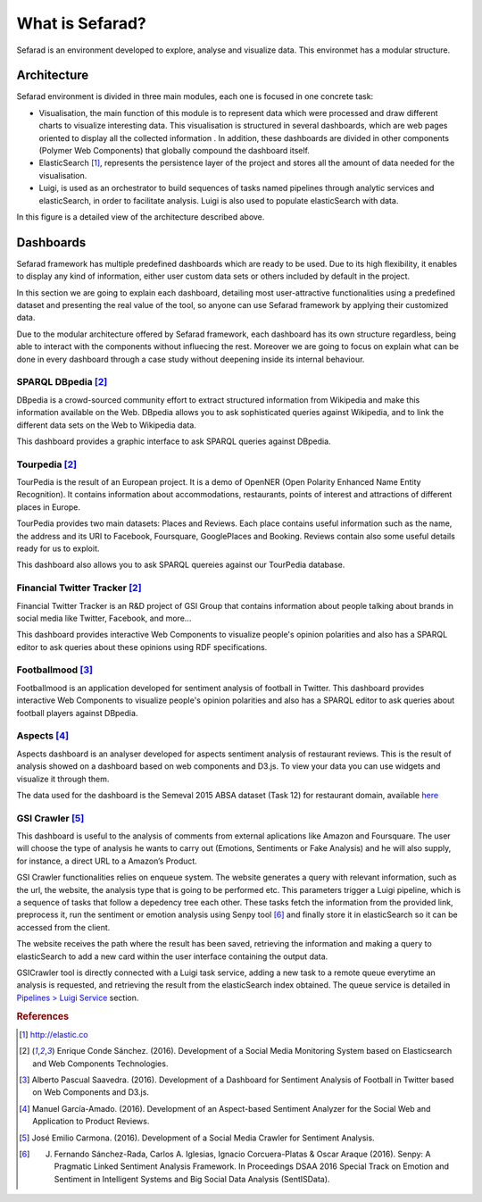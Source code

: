 What is Sefarad?
----------------

Sefarad is an environment developed to explore, analyse and visualize data. This environmet has a modular structure.

Architecture
============

Sefarad environment is divided in three main modules, each one is focused in one concrete task:

* Visualisation, the main function of this module is to represent data which were processed and draw different charts to visualize interesting data. This visualisation is structured in several dashboards, which are web pages oriented to display all the collected information . In addition, these dashboards are divided in other components (Polymer Web Components) that globally compound the dashboard itself.
* ElasticSearch [#f0]_, represents the persistence layer of the project and stores all the amount of data needed for the visualisation.
* Luigi, is used as an orchestrator to build sequences of tasks named pipelines through analytic services and elasticSearch, in order to facilitate analysis. Luigi is also used to populate elasticSearch with data. 

In this figure is a detailed view of the architecture described above.

.. image:: images/arch.png
  :height: 320px
  :scale: 100 %
  :align: center



Dashboards
==========

Sefarad framework has multiple predefined dashboards which are ready to be used. Due to its high flexibility, it enables to display any kind of information, either user custom data sets or others included by default in the project. 

In this section we are going to explain each dashboard, detailing most user-attractive functionalities using a predefined dataset and presenting the real value of the tool, so anyone can use Sefarad framework by applying their customized data.

Due to the modular architecture offered by Sefarad framework, each dashboard has its own structure regardless, being able to interact with the components without influecing the rest. Moreover we are going to focus on explain what can be done in every dashboard through a case study without deepening inside its internal behaviour.

SPARQL DBpedia [#f1]_
~~~~~~~~~~~~~~~~~~~~~

DBpedia is a crowd-sourced community effort to extract structured information from Wikipedia and make this information available on the Web. DBpedia allows you to ask sophisticated queries against Wikipedia, and to link the different data sets on the Web to Wikipedia data.

This dashboard provides a graphic interface to ask SPARQL queries against DBpedia.

.. image:: images/dbpedia.png
  :height: 400px
  :scale: 100 %
  :align: center

Tourpedia [#f1]_
~~~~~~~~~~~~~~~~

TourPedia is the result of an European project. It is a demo of OpenNER (Open Polarity Enhanced Name Entity Recognition). It contains information about accommodations, restaurants, points of interest and attractions of different places in Europe.

TourPedia provides two main datasets: Places and Reviews. Each place contains useful information such as the name, the address and its URI to Facebook, Foursquare, GooglePlaces and Booking. Reviews contain also some useful details ready for us to exploit.

This dashboard also allows you to ask SPARQL quereies against our TourPedia database.

.. image:: images/tourpedia.png
  :height: 400px
  :scale: 100 %
  :align: center

Financial Twitter Tracker [#f1]_
~~~~~~~~~~~~~~~~~~~~~~~~~~~~~~~~

Financial Twitter Tracker is an R&D project of GSI Group that contains information about people talking about brands in social media like Twitter, Facebook, and more...

This dashboard provides interactive Web Components to visualize people's opinion polarities and also has a SPARQL editor to ask queries about these opinions using RDF specifications.

.. image:: images/ftt.png
  :height: 400px
  :scale: 100 %
  :align: center

Footballmood [#f2]_
~~~~~~~~~~~~~~~~~~~

Footballmood is an application developed for sentiment analysis of football in Twitter. This dashboard provides interactive Web Components to visualize people's opinion polarities and also has a SPARQL editor to ask queries about football players against DBpedia.

.. image:: images/footballmood.png
  :height: 400px
  :scale: 100 %
  :align: center

Aspects [#f3]_
~~~~~~~~~~~~~~

Aspects dashboard is an analyser developed for aspects sentiment analysis of restaurant reviews. This is the result of analysis showed on a dashboard based on web components and D3.js. To view your data you can use widgets and visualize it through them.

The data used for the dashboard is the Semeval 2015 ABSA dataset (Task 12) for restaurant domain, available `here <http://alt.qcri.org/semeval2015/task12/>`_

.. image:: images/aspects.png
  :height: 400px
  :scale: 100 %
  :align: center

GSI Crawler [#f4]_
~~~~~~~~~~~~~~~~~~

This dashboard is useful to the analysis of comments from external aplications like Amazon and Foursquare. The user will choose the type of analysis he wants to carry out (Emotions, Sentiments or Fake Analysis) and he will also supply, for instance, a direct URL to a Amazon’s Product. 

GSI Crawler functionalities relies on enqueue system. The website generates a query with relevant information, such as the url, the website, the analysis type that is going to be performed etc. This parameters trigger a Luigi pipeline, which is a sequence of tasks that follow a depedency tree each other. These tasks fetch the information from the provided link, preprocess it, run the sentiment or emotion analysis using Senpy tool [#f5]_ and finally store it in elasticSearch so it can be accessed from the client.

The website receives the path where the result has been saved, retrieving the information and making a query to elasticSearch to add a new card within the user interface containing the output data.

.. image:: images/gsicrawler.png
  :height: 400px
  :scale: 100 %
  :align: center

GSICrawler tool is directly connected with a Luigi task service, adding a new task to a remote queue everytime an analysis is requested, and retrieving the result from the elasticSearch index obtained. The queue service is detailed in `Pipelines > Luigi Service <http://sefarad.readthedocs.io/en/latest/pipelines.html#luigi-service>`_ section.


.. rubric:: References

.. [#f0] http://elastic.co
.. [#f1] Enrique Conde Sánchez. (2016). Development of a Social Media Monitoring System based on Elasticsearch and Web Components Technologies.
.. [#f2] Alberto Pascual Saavedra. (2016). Development of a Dashboard for Sentiment Analysis of Football in Twitter based on Web Components and D3.js.
.. [#f3] Manuel García-Amado. (2016). Development of an Aspect-based Sentiment Analyzer for the Social Web and Application to Product Reviews.
.. [#f4] José Emilio Carmona. (2016). Development of a Social Media Crawler for Sentiment Analysis.
.. [#f5] J. Fernando Sánchez-Rada, Carlos A. Iglesias, Ignacio Corcuera-Platas & Oscar Araque (2016). Senpy: A Pragmatic Linked Sentiment Analysis Framework. In Proceedings DSAA 2016 Special Track on Emotion and Sentiment in Intelligent Systems and Big Social Data Analysis (SentISData).

